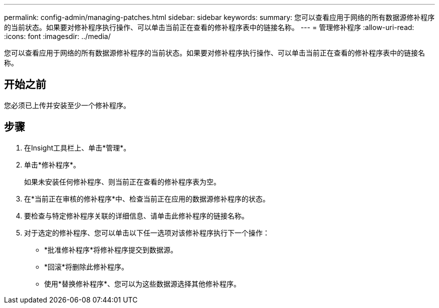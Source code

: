 ---
permalink: config-admin/managing-patches.html 
sidebar: sidebar 
keywords:  
summary: 您可以查看应用于网络的所有数据源修补程序的当前状态。如果要对修补程序执行操作、可以单击当前正在查看的修补程序表中的链接名称。 
---
= 管理修补程序
:allow-uri-read: 
:icons: font
:imagesdir: ../media/


[role="lead"]
您可以查看应用于网络的所有数据源修补程序的当前状态。如果要对修补程序执行操作、可以单击当前正在查看的修补程序表中的链接名称。



== 开始之前

您必须已上传并安装至少一个修补程序。



== 步骤

. 在Insight工具栏上、单击*管理*。
. 单击*修补程序*。
+
如果未安装任何修补程序、则当前正在查看的修补程序表为空。

. 在*当前正在审核的修补程序*中、检查当前正在应用的数据源修补程序的状态。
. 要检查与特定修补程序关联的详细信息、请单击此修补程序的链接名称。
. 对于选定的修补程序、您可以单击以下任一选项对该修补程序执行下一个操作：
+
** *批准修补程序*将修补程序提交到数据源。
** *回滚*将删除此修补程序。
** 使用*替换修补程序*、您可以为这些数据源选择其他修补程序。



